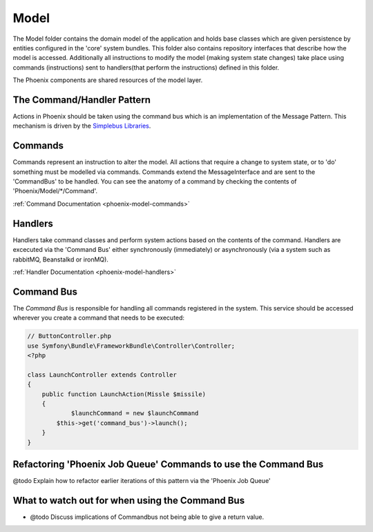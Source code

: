 .. _phoenix-model-index:

Model
=====

The Model folder contains the domain model of the application and holds base classes which are given persistence by entities configured in the 'core' system bundles.
This folder also contains repository interfaces that describe how the model is accessed. Additionally all instructions to modify the model (making system state changes) take place using commands (instructions) sent to handlers(that perform the instructions) defined in this folder.

The Phoenix components are shared resources of the model layer.


The Command/Handler Pattern
---------------------------

Actions in Phoenix should be taken using the command bus which is an implementation of the Message Pattern. This mechanism is driven by the `Simplebus Libraries <https://github.com/SimpleBus/>`_.

.. seealso::
	The concepts used here, and the advantages and disadvantages are `discussed by the Author of Simplebus on his blog <http://php-and-symfony.matthiasnoback.nl/2015/01/some-questions-about-the-command-bus/>`_.


Commands
--------
Commands represent an instruction to alter the model. All actions that require a change to system state, or to 'do' something must be modelled via commands. Commands extend the MessageInterface and are sent to the 'CommandBus' to be handled. You can see the anatomy of a command by checking the contents of 'Phoenix/Model/*/Command'.

:ref:`Command Documentation <phoenix-model-commands>`

Handlers
--------
Handlers take command classes and perform system actions based on the contents of the command. Handlers are excecuted via the 'Command Bus' either synchronously (immediately) or asynchronously (via a system such as rabbitMQ, Beanstalkd or ironMQ).

:ref:`Handler Documentation <phoenix-model-handlers>`

Command Bus
-----------

The `Command Bus` is responsible for handling all commands registered in the system. This service should be accessed wherever you create a command that needs to be executed:

.. code-block:: php
    
    // ButtonController.php
    use Symfony\Bundle\FrameworkBundle\Controller\Controller;
    <?php

    class LaunchController extends Controller
    {
        public function LaunchAction(Missle $missile)
        {
        	$launchCommand = new $launchCommand
            $this->get('command_bus')->launch();
        }
    }


Refactoring 'Phoenix Job Queue' Commands to use the Command Bus
---------------------------------------------------------------
@todo Explain how to refactor earlier iterations of this pattern via the 'Phoenix Job Queue'

What to watch out for when using the Command Bus
------------------------------------------------
- @todo Discuss implications of Commandbus not being able to give a return value.